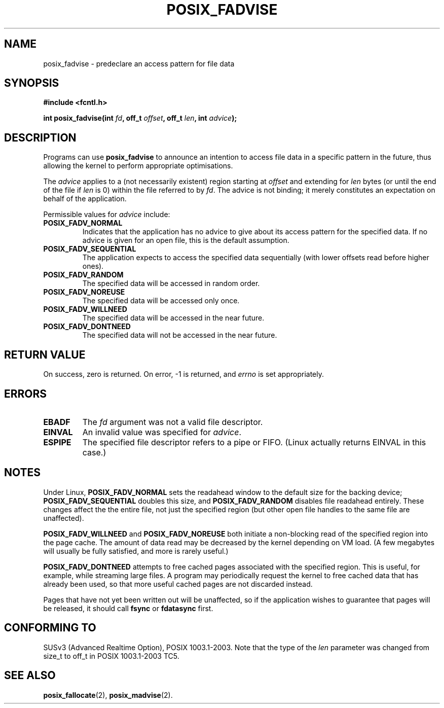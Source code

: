 .\" Hey Emacs! This file is -*- nroff -*- source.
.\"
.\" Copyright 2003 Abhijit Menon-Sen <ams@wiw.org>
.\" Permission is granted to make and distribute verbatim copies of this
.\" manual provided the copyright notice and this permission notice are
.\" preserved on all copies.
.\"
.\" Permission is granted to copy and distribute modified versions of this
.\" manual under the conditions for verbatim copying, provided that the
.\" entire resulting derived work is distributed under the terms of a
.\" permission notice identical to this one.
.\" 
.\" Since the Linux kernel and libraries are constantly changing, this
.\" manual page may be incorrect or out-of-date.  The author(s) assume no
.\" responsibility for errors or omissions, or for damages resulting from
.\" the use of the information contained herein.  The author(s) may not
.\" have taken the same level of care in the production of this manual,
.\" which is licensed free of charge, as they might when working
.\" professionally.
.\" 
.\" Formatted or processed versions of this manual, if unaccompanied by
.\" the source, must acknowledge the copyright and authors of this work.
.\"
.TH POSIX_FADVISE 2 "14 Feb 2003" "Linux 2.5.60" "Linux Programmer's Manual"
.SH NAME
posix_fadvise \- predeclare an access pattern for file data
.SH SYNOPSIS
.nf
.B #include <fcntl.h>
.sp
.BI "int posix_fadvise(int " fd ", off_t " offset ", off_t " len ", int " advice ");"
.fi
.SH DESCRIPTION
Programs can use \fBposix_fadvise\fP to announce an intention to access
file data in a specific pattern in the future, thus allowing the kernel
to perform appropriate optimisations.

The \fIadvice\fP applies to a (not necessarily existent) region starting
at \fIoffset\fP and extending for \fIlen\fP bytes (or until the end of
the file if \fIlen\fP is 0) within the file referred to by \fIfd\fP. The
advice is not binding; it merely constitutes an expectation on behalf of
the application.

Permissible values for \fIadvice\fP include:
.TP
.B POSIX_FADV_NORMAL
Indicates that the application has no advice to give about its access
pattern for the specified data. If no advice is given for an open file,
this is the default assumption.
.TP
.B POSIX_FADV_SEQUENTIAL
The application expects to access the specified data sequentially (with
lower offsets read before higher ones).
.TP
.B POSIX_FADV_RANDOM
The specified data will be accessed in random order.
.TP
.B POSIX_FADV_NOREUSE
The specified data will be accessed only once.
.TP
.B POSIX_FADV_WILLNEED
The specified data will be accessed in the near future.
.TP
.B POSIX_FADV_DONTNEED
The specified data will not be accessed in the near future.
.SH "RETURN VALUE"
On success, zero is returned. On error, \-1 is returned, and \fIerrno\fP
is set appropriately.
.SH ERRORS
.TP
.B EBADF
The \fIfd\fP argument was not a valid file descriptor.
.TP
.B EINVAL
An invalid value was specified for \fIadvice\fP.
.TP
.B ESPIPE
The specified file descriptor refers to a pipe or FIFO. (Linux actually
returns EINVAL in this case.)
.SH NOTES
Under Linux, \fBPOSIX_FADV_NORMAL\fP sets the readahead window to the
default size for the backing device; \fBPOSIX_FADV_SEQUENTIAL\fP doubles
this size, and \fBPOSIX_FADV_RANDOM\fP disables file readahead entirely.
These changes affect the the entire file, not just the specified region
(but other open file handles to the same file are unaffected).

\fBPOSIX_FADV_WILLNEED\fP and \fBPOSIX_FADV_NOREUSE\fP both initiate a
non-blocking read of the specified region into the page cache. The amount
of data read may be decreased by the kernel depending on VM load. (A few
megabytes will usually be fully satisfied, and more is rarely useful.)

\fBPOSIX_FADV_DONTNEED\fP attempts to free cached pages associated with
the specified region. This is useful, for example, while streaming large
files. A program may periodically request the kernel to free cached data
that has already been used, so that more useful cached pages are not
discarded instead.

Pages that have not yet been written out will be unaffected, so if the
application wishes to guarantee that pages will be released, it should
call \fBfsync\fP or \fBfdatasync\fP first.
.SH "CONFORMING TO"
SUSv3 (Advanced Realtime Option), POSIX 1003.1-2003.
Note that the type of the
.I len
parameter was changed from size_t to off_t in POSIX 1003.1-2003 TC5.
.SH "SEE ALSO"
.BR posix_fallocate "(2), " posix_madvise "(2)."

